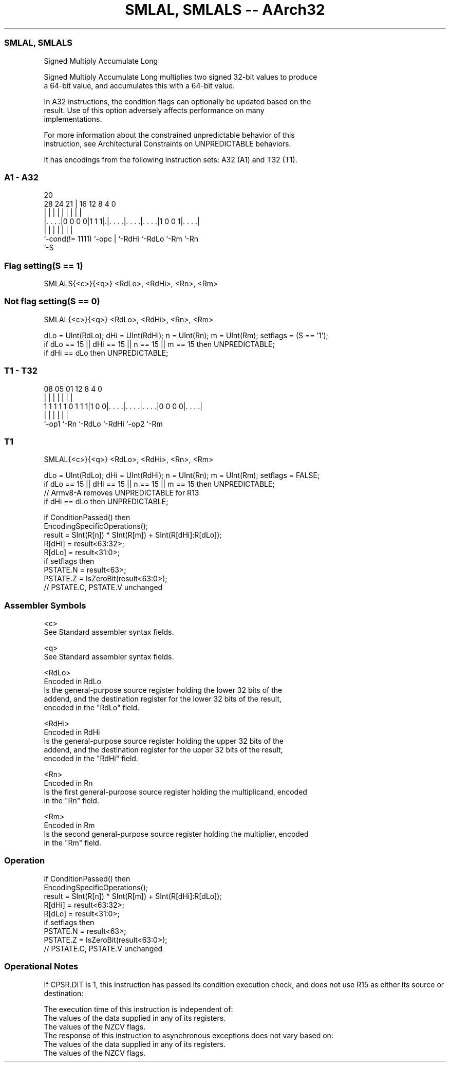 .nh
.TH "SMLAL, SMLALS -- AArch32" "7" " "  "instruction" "general"
.SS SMLAL, SMLALS
 Signed Multiply Accumulate Long

 Signed Multiply Accumulate Long multiplies two signed 32-bit values to produce
 a 64-bit value, and accumulates this with a 64-bit value.

 In A32 instructions, the condition flags can optionally be updated based on the
 result. Use of this option adversely affects performance on many
 implementations.

 For more information about the constrained unpredictable behavior of this
 instruction, see Architectural Constraints on UNPREDICTABLE behaviors.


It has encodings from the following instruction sets:  A32 (A1) and  T32 (T1).

.SS A1 - A32
 
                                                                   
                                                                   
                         20                                        
         28      24    21 |      16      12       8       4       0
          |       |     | |       |       |       |       |       |
  |. . . .|0 0 0 0|1 1 1|.|. . . .|. . . .|. . . .|1 0 0 1|. . . .|
  |               |     | |       |       |               |
  `-cond(!= 1111) `-opc | `-RdHi  `-RdLo  `-Rm            `-Rn
                        `-S
  
  
 
.SS Flag setting(S == 1)
 
 SMLALS{<c>}{<q>} <RdLo>, <RdHi>, <Rn>, <Rm>
.SS Not flag setting(S == 0)
 
 SMLAL{<c>}{<q>} <RdLo>, <RdHi>, <Rn>, <Rm>
 
 dLo = UInt(RdLo);  dHi = UInt(RdHi);  n = UInt(Rn);  m = UInt(Rm);  setflags = (S == '1');
 if dLo == 15 || dHi == 15 || n == 15 || m == 15 then UNPREDICTABLE;
 if dHi == dLo then UNPREDICTABLE;
.SS T1 - T32
 
                                                                   
                                                                   
                                                                   
                   08    05      01      12       8       4       0
                    |     |       |       |       |       |       |
   1 1 1 1 1 0 1 1 1|1 0 0|. . . .|. . . .|. . . .|0 0 0 0|. . . .|
                    |     |       |       |       |       |
                    `-op1 `-Rn    `-RdLo  `-RdHi  `-op2   `-Rm
  
  
 
.SS T1
 
 SMLAL{<c>}{<q>} <RdLo>, <RdHi>, <Rn>, <Rm>
 
 dLo = UInt(RdLo);  dHi = UInt(RdHi);  n = UInt(Rn);  m = UInt(Rm);  setflags = FALSE;
 if dLo == 15 || dHi == 15 || n == 15 || m == 15 then UNPREDICTABLE;
 // Armv8-A removes UNPREDICTABLE for R13
 if dHi == dLo then UNPREDICTABLE;
 
 if ConditionPassed() then
     EncodingSpecificOperations();
     result = SInt(R[n]) * SInt(R[m]) + SInt(R[dHi]:R[dLo]);
     R[dHi] = result<63:32>;
     R[dLo] = result<31:0>;
     if setflags then
         PSTATE.N = result<63>;
         PSTATE.Z = IsZeroBit(result<63:0>);
         // PSTATE.C, PSTATE.V unchanged
 

.SS Assembler Symbols

 <c>
  See Standard assembler syntax fields.

 <q>
  See Standard assembler syntax fields.

 <RdLo>
  Encoded in RdLo
  Is the general-purpose source register holding the lower 32 bits of the
  addend, and the destination register for the lower 32 bits of the result,
  encoded in the "RdLo" field.

 <RdHi>
  Encoded in RdHi
  Is the general-purpose source register holding the upper 32 bits of the
  addend, and the destination register for the upper 32 bits of the result,
  encoded in the "RdHi" field.

 <Rn>
  Encoded in Rn
  Is the first general-purpose source register holding the multiplicand, encoded
  in the "Rn" field.

 <Rm>
  Encoded in Rm
  Is the second general-purpose source register holding the multiplier, encoded
  in the "Rm" field.



.SS Operation

 if ConditionPassed() then
     EncodingSpecificOperations();
     result = SInt(R[n]) * SInt(R[m]) + SInt(R[dHi]:R[dLo]);
     R[dHi] = result<63:32>;
     R[dLo] = result<31:0>;
     if setflags then
         PSTATE.N = result<63>;
         PSTATE.Z = IsZeroBit(result<63:0>);
         // PSTATE.C, PSTATE.V unchanged


.SS Operational Notes

 
 If CPSR.DIT is 1, this instruction has passed its condition execution check, and does not use R15 as either its source or destination: 
 
 The execution time of this instruction is independent of: 
 The values of the data supplied in any of its registers.
 The values of the NZCV flags.
 The response of this instruction to asynchronous exceptions does not vary based on: 
 The values of the data supplied in any of its registers.
 The values of the NZCV flags.
